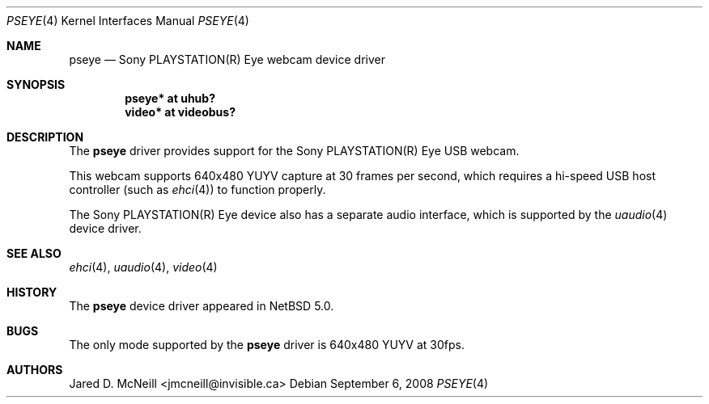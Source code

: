 .\"	$NetBSD: pseye.4,v 1.1 2008/09/06 19:39:39 jmcneill Exp $
.\"
.\" Copyright (c) 2008 Jared D. McNeill <jmcneill@invisible.ca>
.\" All rights reserved.
.\"
.\" Redistribution and use in source and binary forms, with or without
.\" modification, are permitted provided that the following conditions
.\" are met:
.\" 1. Redistributions of source code must retain the above copyright
.\"    notice, this list of conditions and the following disclaimer.
.\" 2. Neither the name of the author nor the names of any
.\"    contributors may be used to endorse or promote products derived
.\"    from this software without specific prior written permission.
.\"
.\" THIS SOFTWARE IS PROVIDED BY THE AUTHOR AND CONTRIBUTORS
.\" ``AS IS'' AND ANY EXPRESS OR IMPLIED WARRANTIES, INCLUDING, BUT NOT LIMITED
.\" TO, THE IMPLIED WARRANTIES OF MERCHANTABILITY AND FITNESS FOR A PARTICULAR
.\" PURPOSE ARE DISCLAIMED.  IN NO EVENT SHALL THE FOUNDATION OR CONTRIBUTORS
.\" BE LIABLE FOR ANY DIRECT, INDIRECT, INCIDENTAL, SPECIAL, EXEMPLARY, OR
.\" CONSEQUENTIAL DAMAGES (INCLUDING, BUT NOT LIMITED TO, PROCUREMENT OF
.\" SUBSTITUTE GOODS OR SERVICES; LOSS OF USE, DATA, OR PROFITS; OR BUSINESS
.\" INTERRUPTION) HOWEVER CAUSED AND ON ANY THEORY OF LIABILITY, WHETHER IN
.\" CONTRACT, STRICT LIABILITY, OR TORT (INCLUDING NEGLIGENCE OR OTHERWISE)
.\" ARISING IN ANY WAY OUT OF THE USE OF THIS SOFTWARE, EVEN IF ADVISED OF THE
.\" POSSIBILITY OF SUCH DAMAGE.
.\"
.Dd September 6, 2008
.Dt PSEYE 4
.Os
.Sh NAME
.Nm pseye
.Nd Sony PLAYSTATION(R) Eye webcam device driver
.Sh SYNOPSIS
.Cd "pseye* at uhub?"
.Cd "video* at videobus?"
.Sh DESCRIPTION
The
.Nm
driver provides support for the Sony PLAYSTATION(R) Eye
.Tn USB
webcam.
.Pp
This webcam supports 640x480 YUYV capture at 30 frames per second,
which requires a hi-speed USB host controller (such as
.Xr ehci 4 )
to function properly.
.Pp
The Sony PLAYSTATION(R) Eye device also has a separate audio interface,
which is supported by the
.Xr uaudio 4
device driver.
.Sh SEE ALSO
.Xr ehci 4 ,
.Xr uaudio 4 ,
.Xr video 4
.Sh HISTORY
The
.Nm
device driver appeared in
.Nx 5.0 .
.Sh BUGS
The only mode supported by the
.Nm
driver is 640x480 YUYV at 30fps.
.Sh AUTHORS
.An Jared D. McNeill Aq jmcneill@invisible.ca
